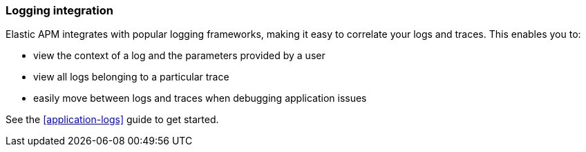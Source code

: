 [[apm-log-correlation]]
=== Logging integration

Elastic APM integrates with popular logging frameworks, making it easy to correlate your logs and traces.
This enables you to:

- view the context of a log and the parameters provided by a user
- view all logs belonging to a particular trace
- easily move between logs and traces when debugging application issues

See the <<application-logs>> guide to get started.